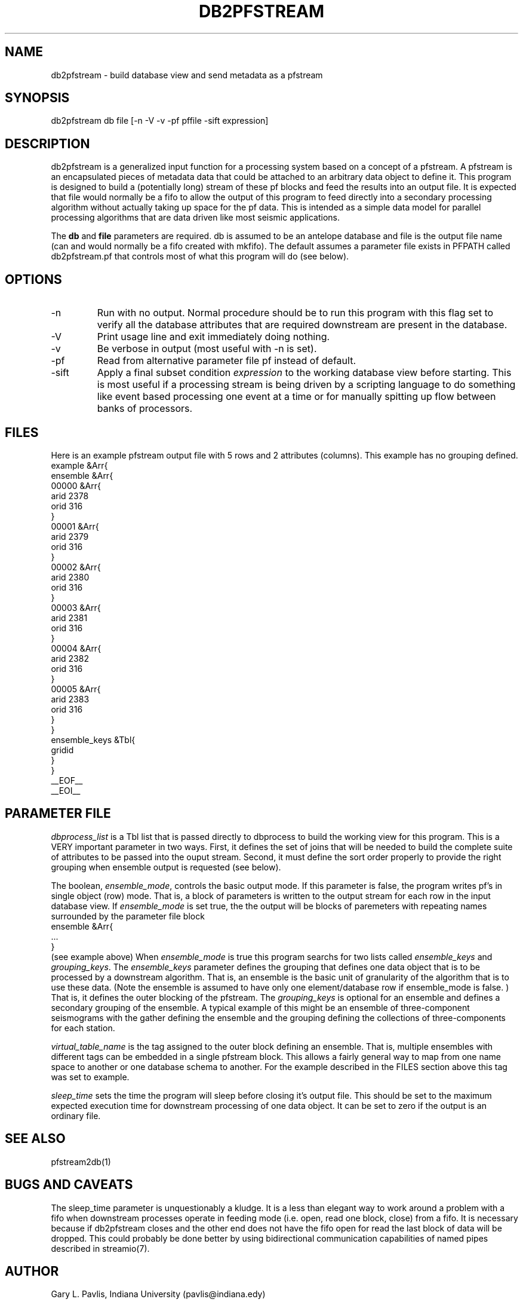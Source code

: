 .TH DB2PFSTREAM 1 "$Date: 2002/11/12 04:09:12 $"
.SH NAME
db2pfstream - build database view and send metadata as a pfstream
.SH SYNOPSIS
.nf
db2pfstream  db file [-n -V -v -pf pffile -sift expression]
.fi
.SH DESCRIPTION
.LP
db2pfstream is a generalized input function for a processing system
based on a concept of a pfstream.  A pfstream is an encapsulated 
pieces of metadata data that could be attached to an arbitrary 
data object to define it.  This program is designed to build a 
(potentially long) stream of these pf blocks and feed the results
into an output file.  It is expected that file would normally be
a fifo to allow the output of this program to feed directly into
a secondary processing algorithm without actually taking up 
space for the pf data.  This is intended as a simple data model
for parallel processing algorithms that are data driven like
most seismic applications.  
.LP
The \fBdb\fR and \fBfile\fR parameters are required.  
db is assumed to be an antelope database and file is the output
file name (can and would normally be a fifo created with 
mkfifo).  The default assumes a parameter file exists 
in PFPATH called db2pfstream.pf that controls most of what
this program will do (see below).
.SH OPTIONS
.IP -n
Run with no output.  Normal procedure should be to run this program
with this flag set to verify all the database attributes that are
required downstream are present in the database. 
.IP -V
Print usage line and exit immediately doing nothing. 
.IP -v
Be verbose in output (most useful with -n is set).
.IP -pf
Read from alternative parameter file pf instead of default.
.IP -sift
Apply a final subset condition \fIexpression\fR to the working
database view before starting.  This is most useful if a processing
stream is being driven by a scripting language to do something 
like event based processing one event at a time or for manually
spitting up flow between banks of processors.  
.SH FILES
.LP
Here is an example pfstream output file with 5 rows and 2 attributes
(columns).  This example has no grouping defined.
.nf
example &Arr{
    ensemble    &Arr{
        00000   &Arr{
            arid        2378
            orid        316
        }
        00001   &Arr{
            arid        2379
            orid        316
        }
        00002   &Arr{
            arid        2380
            orid        316
        }
        00003   &Arr{
            arid        2381
            orid        316
        }
        00004   &Arr{
            arid        2382
            orid        316
        }
        00005   &Arr{
            arid        2383
            orid        316
        }
    }
    ensemble_keys       &Tbl{
        gridid
    }
}
__EOF__
__EOI__

.fi
.SH PARAMETER FILE
.LP
\fIdbprocess_list\fR is a Tbl list that is passed directly to dbprocess
to build the working view for this program.   This is a VERY important
parameter in two ways.  First, it defines the set of joins that will
be needed to build the complete suite of attributes to be passed into
the ouput stream.  Second, it must define the sort order properly to 
provide the right grouping when ensemble output is requested (see below).
.LP
The boolean, \fIensemble_mode\fR, controls the basic output mode.
If this parameter is false, the program writes pf's in single 
object (row) mode.  That is, a block of parameters is written to 
the output stream for each row in the input database view.  
If \fIensemble_mode\fR is set true, the the output will be 
blocks of paremeters with repeating names surrounded by the 
parameter file block 
.nf
ensemble &Arr{
   ... 
}  
.fi
(see example above)
When \fIensemble_mode\fR is true this program searchs for 
two lists called 
\fIensemble_keys\fR and \fIgrouping_keys\fR. 
The \fIensemble_keys\fR parameter defines the grouping 
that defines one data object that is to be processed by
a downstream algorithm.  That is, an ensemble is the basic
unit of granularity of the algorithm that is to use these
data.  (Note the ensemble is assumed to have only one 
element/database row if ensemble_mode is false. )  That is,
it defines the outer blocking of the pfstream. 
The \fIgrouping_keys\fR is optional for an ensemble and 
defines a secondary grouping of the ensemble.   
A typical example of this might be an ensemble of 
three-component seismograms with the gather defining
the ensemble and the grouping defining the collections of
three-components for each station.  
.LP
\fIvirtual_table_name\fR is the tag assigned to the outer block
defining an ensemble.  That is, multiple ensembles with 
different tags can be embedded in a single pfstream block.
This allows a fairly general way to map from one name space
to another or one database schema to another.  For the example
described in the FILES section above this tag was set to example.
.LP
\fIsleep_time\fR sets the time the program will sleep before 
closing it's output file.  This should be set to the maximum
expected execution time for downstream processing of one 
data object.  It can be set to zero if the output is an
ordinary file.  
.SH "SEE ALSO"
.nf
pfstream2db(1)
.fi
.SH "BUGS AND CAVEATS"
.LP
The sleep_time parameter is unquestionably a kludge.  It is a less
than elegant way to work around a problem with a fifo when downstream
processes operate in feeding mode (i.e. open, read one block, close)
from a fifo.  It is necessary because if db2pfstream closes and the
other end does not have the fifo open for read the last block of
data will be dropped.  This could probably be done better by using
bidirectional communication capabilities of named pipes described
in streamio(7).
.SH AUTHOR
Gary L. Pavlis, Indiana University (pavlis@indiana.edy)
.\" $Id: db2pfstream.1,v 1.2 2002/11/12 04:09:12 pavlis Exp $
